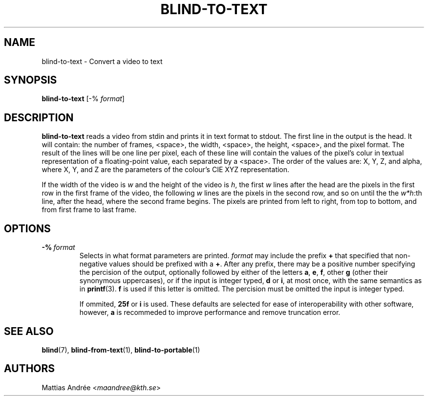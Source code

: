 .TH BLIND-TO-TEXT 1 blind
.SH NAME
blind-to-text - Convert a video to text
.SH SYNOPSIS
.B blind-to-text
[-%
.IR format ]
.SH DESCRIPTION
.B blind-to-text
reads a video from stdin and prints it
in text format to stdout. The first line
in the output is the head. It will contain:
the number of frames, <space>, the width,
<space>, the height, <space>, and the pixel
format. The result of the lines will be
one line per pixel, each of these line will
contain the values of the pixel's colur in
textual representation of a floating-point
value, each separated by a <space>. The
order of the values are: X, Y, Z, and alpha,
where X, Y, and Z are the parameters of the
colour's CIE XYZ representation.
.P
If the width of the video is
.I w
and the height of the video is
.IR h ,
the first
.I w
lines after the head are the pixels in the
first row in the first frame of the video,
the following
.I w
lines are the pixels in the second row,
and so on until the the
.IR w*h :th
line, after the head, where the second
frame begins. The pixels are printed
from left to right, from top to bottom,
and from first frame to last frame.
.SH OPTIONS
.TP
.BR -% \ \fIformat\fP
Selects in what format parameters are printed.
.I format
may include the prefix
.B +
that specified that non-negative values should be prefixed with a
.BR + .
After any prefix, there may be a positive number specifying
the percision of the output, optionally followed by either of
the letters
.BR a ,
.BR e ,
.BR f ,
other
.B g
(other their synonymous uppercases),
or if the input is integer typed,
.B d
or
.BR i ,
at most once, with the same semantics as in
.BR printf (3).
.B f
is used if this letter is omitted.
The percision must be omitted the input is integer typed.

If ommited,
.B 25f
or
.B i
is used. These defaults are selected for ease of
interoperability with other software, however,
.B a
is recommeded to improve performance and remove
truncation error.
.SH SEE ALSO
.BR blind (7),
.BR blind-from-text (1),
.BR blind-to-portable (1)
.SH AUTHORS
Mattias Andrée
.RI < maandree@kth.se >
